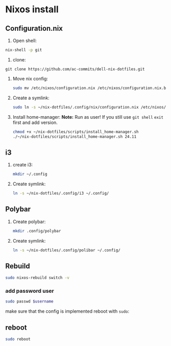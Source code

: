 * Nixos install

** Configuration.nix

1. Open shell:
#+begin_src bash
nix-shell -p git
#+end_src

2. clone:
#+begin_src shell
git clone https://github.com/ac-commits/dell-nix-dotfiles.git
#+end_src

3. Move nix config:
   #+begin_src bash
 sudo mv /etc/nixos/configuration.nix /etc/nixos/configuration.nix.bak
   #+end_src

4. Create a symlink:
   #+begin_src bash
sudo ln -s ~/nix-dotfiles/.config/nix/configuration.nix /etc/nixos/configuration.nix
   #+end_src

5. Install home-manager:
   *Note:*
   Run as user!
   If you still use =git shell= =exit= first and add version.
   #+begin_src bash
 chmod +x ~/nix-dotfiles/scripts/install_home-manager.sh
 ./~/nix-dotfiles/scripts/install_home-manager.sh 24.11
   #+end_src
** i3
1. create i3:
   #+begin_src bash
mkdir ~/.config
   #+end_src

2. Create symlink:
   #+begin_src bash
ln -s ~/nix-dotfiles/.config/i3 ~/.config/
   #+end_src

** Polybar
1. Create polybar:
   #+begin_src bash
mkdir .config/polybar
   #+end_src
2. Create symlink:
   #+begin_src bash
ln -s ~/nix-dotfiles/.config/polibar ~/.config/
   #+end_src


** Rebuild
#+begin_src bash
sudo nixos-rebuild switch -v
#+end_src

*** add password user
#+begin_src bash
sudo passwd $username
#+end_src
make sure that the config is implemented reboot with =sudo=:

** reboot
#+begin_src bash
sudo reboot
#+end_src
